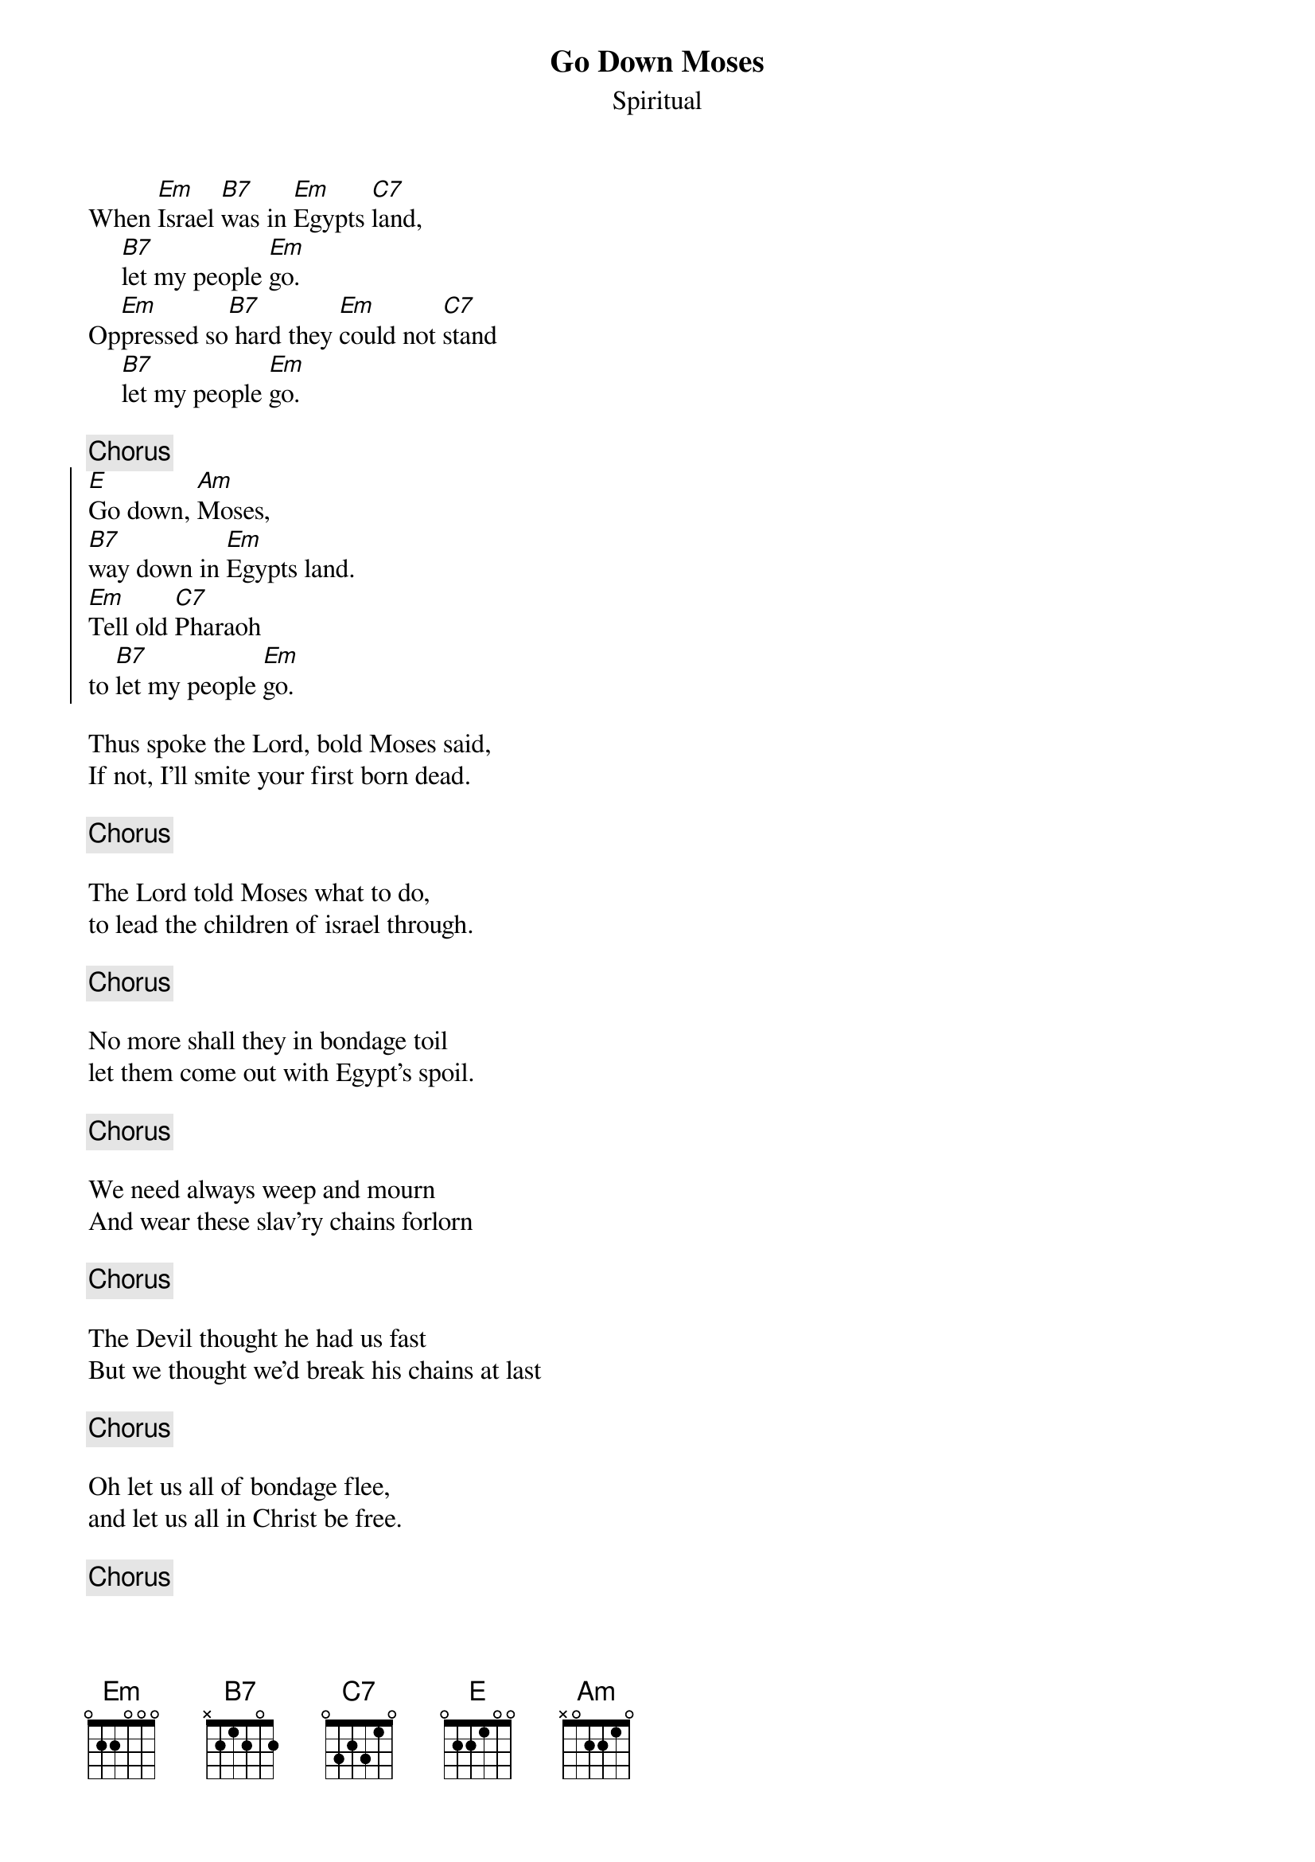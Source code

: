 {t:Go Down Moses}
{st:Spiritual}
When [Em]Israel [B7]was in [Em]Egypts [C7]land,
     [B7]let my people [Em]go.
Op[Em]pressed so[B7] hard they [Em]could not [C7]stand
     [B7]let my people [Em]go.

{c:Chorus}
{soc}
[E]Go down, [Am]Moses,
[B7]way down in [Em]Egypts land.
[Em]Tell old [C7]Pharaoh
to [B7]let my people [Em]go.
{eoc}

Thus spoke the Lord, bold Moses said,
If not, I'll smite your first born dead.

{c:Chorus}

The Lord told Moses what to do,
to lead the children of israel through.

{c:Chorus}

No more shall they in bondage toil
let them come out with Egypt's spoil.

{c:Chorus}

We need always weep and mourn
And wear these slav'ry chains forlorn

{c:Chorus}

The Devil thought he had us fast
But we thought we'd break his chains at last

{c:Chorus}

Oh let us all of bondage flee,
and let us all in Christ be free.

{c:Chorus}

